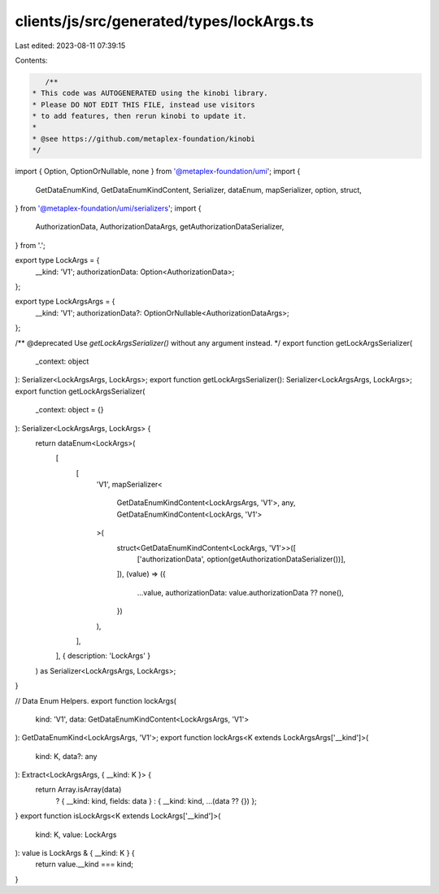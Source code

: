 clients/js/src/generated/types/lockArgs.ts
==========================================

Last edited: 2023-08-11 07:39:15

Contents:

.. code-block:: ts

    /**
 * This code was AUTOGENERATED using the kinobi library.
 * Please DO NOT EDIT THIS FILE, instead use visitors
 * to add features, then rerun kinobi to update it.
 *
 * @see https://github.com/metaplex-foundation/kinobi
 */

import { Option, OptionOrNullable, none } from '@metaplex-foundation/umi';
import {
  GetDataEnumKind,
  GetDataEnumKindContent,
  Serializer,
  dataEnum,
  mapSerializer,
  option,
  struct,
} from '@metaplex-foundation/umi/serializers';
import {
  AuthorizationData,
  AuthorizationDataArgs,
  getAuthorizationDataSerializer,
} from '.';

export type LockArgs = {
  __kind: 'V1';
  authorizationData: Option<AuthorizationData>;
};

export type LockArgsArgs = {
  __kind: 'V1';
  authorizationData?: OptionOrNullable<AuthorizationDataArgs>;
};

/** @deprecated Use `getLockArgsSerializer()` without any argument instead. */
export function getLockArgsSerializer(
  _context: object
): Serializer<LockArgsArgs, LockArgs>;
export function getLockArgsSerializer(): Serializer<LockArgsArgs, LockArgs>;
export function getLockArgsSerializer(
  _context: object = {}
): Serializer<LockArgsArgs, LockArgs> {
  return dataEnum<LockArgs>(
    [
      [
        'V1',
        mapSerializer<
          GetDataEnumKindContent<LockArgsArgs, 'V1'>,
          any,
          GetDataEnumKindContent<LockArgs, 'V1'>
        >(
          struct<GetDataEnumKindContent<LockArgs, 'V1'>>([
            ['authorizationData', option(getAuthorizationDataSerializer())],
          ]),
          (value) => ({
            ...value,
            authorizationData: value.authorizationData ?? none(),
          })
        ),
      ],
    ],
    { description: 'LockArgs' }
  ) as Serializer<LockArgsArgs, LockArgs>;
}

// Data Enum Helpers.
export function lockArgs(
  kind: 'V1',
  data: GetDataEnumKindContent<LockArgsArgs, 'V1'>
): GetDataEnumKind<LockArgsArgs, 'V1'>;
export function lockArgs<K extends LockArgsArgs['__kind']>(
  kind: K,
  data?: any
): Extract<LockArgsArgs, { __kind: K }> {
  return Array.isArray(data)
    ? { __kind: kind, fields: data }
    : { __kind: kind, ...(data ?? {}) };
}
export function isLockArgs<K extends LockArgs['__kind']>(
  kind: K,
  value: LockArgs
): value is LockArgs & { __kind: K } {
  return value.__kind === kind;
}


